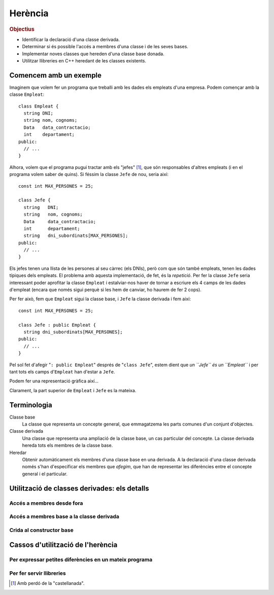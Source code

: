 
.. tema:: he


=============
Herència
=============

.. rubric:: Objectius

- Identificar la declaració d'una classe derivada.

- Determinar si és possible l'accés a membres d'una classe i de les
  seves bases.

- Implementar noves classes que hereden d'una classe base donada.

- Utilitzar llibreries en C++ heredant de les classes existents.


Comencem amb un exemple
=======================

Imaginem que volem fer un programa que treballi amb les dades els
empleats d'una empresa. Podem començar amb la classe ``Empleat``::

  class Empleat {
    string DNI;
    string nom, cognoms;
    Data   data_contractacio;
    int    departament;
  public:
    // ...
  }

Alhora, volem que el programa pugui tractar amb els "jefes" [1]_, que
són responsables d'altres empleats (i en el programa volem saber de
quins). Si féssim la classe ``Jefe`` de nou, seria així::

  const int MAX_PERSONES = 25;

  class Jefe {
    string   DNI;
    string   nom, cognoms;
    Data     data_contractacio;
    int      departament;
    string   dni_subordinats[MAX_PERSONES];
  public:
    // ...
  }

Els jefes tenen una llista de les persones al seu càrrec (els
DNIs), però com que són també empleats, tenen les dades típiques dels
empleats. El problema amb aquesta implementació, de fet, és la
*repetició*. Per fer la classe ``Jefe`` seria interessant poder
aprofitar la classe ``Empleat`` i estalviar-nos haver de tornar a
escriure els 4 camps de les dades d'empleat (encara que només sigui
perquè si les hem de canviar, ho haurem de fer 2 cops). 

Per fer això, fem que ``Empleat`` sigui la classe base, i
``Jefe`` la classe derivada i fem així::

  const int MAX_PERSONES = 25;

  class Jefe : public Empleat {
    string dni_subordinats[MAX_PERSONES];
  public:
    // ...
  }

Pel sol fet d'afegir "``: public Empleat``" després de "``class
Jefe``", estem dient que *un ``Jefe`` és un ``Empleat``* i
per tant tots els camps d'``Empleat`` han d'estar a ``Jefe``.

Podem fer una representació gràfica així...

.. Imagen tipo UML de las dos clases alineadas por arriba.

Clarament, la part superior de ``Empleat`` i ``Jefe`` es la mateixa.

Terminologia
============

Classe base
  La classe que representa un concepte general, que emmagatzema les
  parts comunes d'un conjunt d'objectes.

Classe derivada
  Una classe que representa una ampliació de la classe
  base, un cas particular del concepte. La classe derivada hereda tots
  els membres de la classe base.

Heredar
  Obtenir automàticament els membres d'una classe base en una
  derivada. A la declaració d'una classe derivada només s'han
  d'especificar els membres que *afegim*, que han de representar les
  diferències entre el concepte general i el particular.


Utilització de classes derivades: els detalls
=============================================

Accés a membres desde fora
--------------------------


Accés a membres base a la classe derivada
-----------------------------------------


Crida al constructor base
-------------------------


Cassos d'utilització de l'herència
==================================

Per expressar petites diferències en un mateix programa
-------------------------------------------------------


Per fer servir llibreries
-------------------------




.. [1] Amb perdó de la "castellanada".
